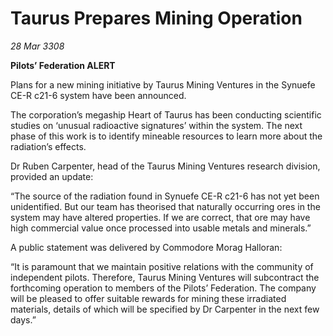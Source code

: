 * Taurus Prepares Mining Operation

/28 Mar 3308/

*Pilots’ Federation ALERT* 

Plans for a new mining initiative by Taurus Mining Ventures in the Synuefe CE-R c21-6 system have been announced. 

The corporation’s megaship Heart of Taurus has been conducting scientific studies on ‘unusual radioactive signatures’ within the system. The next phase of this work is to identify mineable resources to learn more about the radiation’s effects. 

Dr Ruben Carpenter, head of the Taurus Mining Ventures research division, provided an update: 

“The source of the radiation found in Synuefe CE-R c21-6 has not yet been unidentified. But our team has theorised that naturally occurring ores in the system may have altered properties. If we are correct, that ore may have high commercial value once processed into usable metals and minerals.” 

A public statement was delivered by Commodore Morag Halloran: 

“It is paramount that we maintain positive relations with the community of independent pilots. Therefore, Taurus Mining Ventures will subcontract the forthcoming operation to members of the Pilots’ Federation. The company will be pleased to offer suitable rewards for mining these irradiated materials, details of which will be specified by Dr Carpenter in the next few days.”